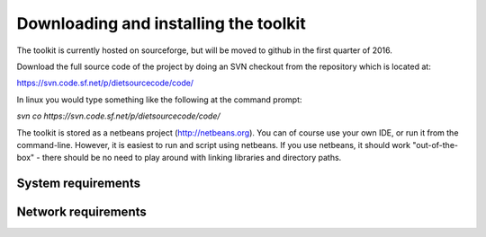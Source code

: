 Downloading and installing the toolkit
========================================

The toolkit is currently hosted on sourceforge, but will be moved to github in the first quarter of 2016.


Download the full source code of the project by doing an SVN checkout from the repository which is located at:

https://svn.code.sf.net/p/dietsourcecode/code/ 


In linux you would type something like the following at the command prompt:

*svn  co  https://svn.code.sf.net/p/dietsourcecode/code/*

The toolkit is stored as a netbeans project (http://netbeans.org). You can of course use your own IDE, or run it from the command-line. However, it is easiest to run and script using netbeans. If you use netbeans, it should work "out-of-the-box" - there should be no need to play around with linking libraries and directory paths.




System requirements
-------------------


Network requirements
--------------------
